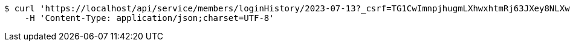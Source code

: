 [source,bash]
----
$ curl 'https://localhost/api/service/members/loginHistory/2023-07-13?_csrf=TG1CwImnpjhugmLXhwxhtmRj63JXey8NLXwpsnNUf9tGS6hUe1xw-bqRlF5D4ATgvyFVgFBUxktiHRwgS0hL1kFsS-J2eM4y' -i -X GET \
    -H 'Content-Type: application/json;charset=UTF-8'
----
